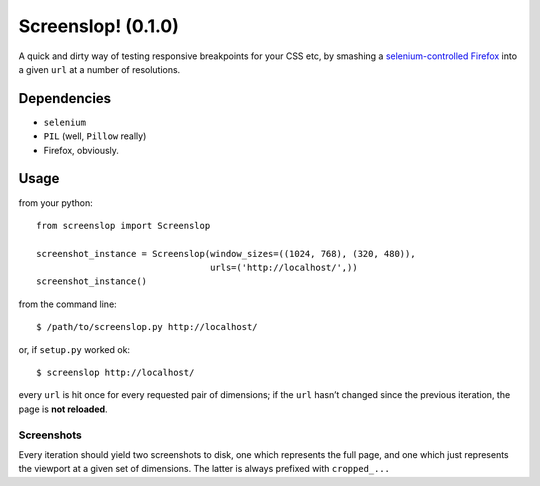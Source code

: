 Screenslop! (0.1.0)
===================

A quick and dirty way of testing responsive breakpoints for your CSS etc,
by smashing a `selenium-controlled`_ `Firefox`_ into a given ``url``
at a number of resolutions.

Dependencies
------------

-  ``selenium``
-  ``PIL`` (well, ``Pillow`` really)
-  Firefox, obviously.

Usage
-----

from your python::

    from screenslop import Screenslop

    screenshot_instance = Screenslop(window_sizes=((1024, 768), (320, 480)),
                                     urls=('http://localhost/',))
    screenshot_instance()

from the command line::

    $ /path/to/screenslop.py http://localhost/

or, if ``setup.py`` worked ok::

    $ screenslop http://localhost/

every ``url`` is hit once for every requested pair of dimensions; if the ``url``
hasn’t changed since the previous iteration, the page is **not reloaded**.

Screenshots
~~~~~~~~~~~

Every iteration should yield two screenshots to disk, one which
represents the full page, and one which just represents the viewport at a given
set of dimensions. The latter is always prefixed with ``cropped_...``

.. _selenium-controlled: http://www.seleniumhq.org/
.. _Firefox: https://www.mozilla.org/en-US/firefox/new/
